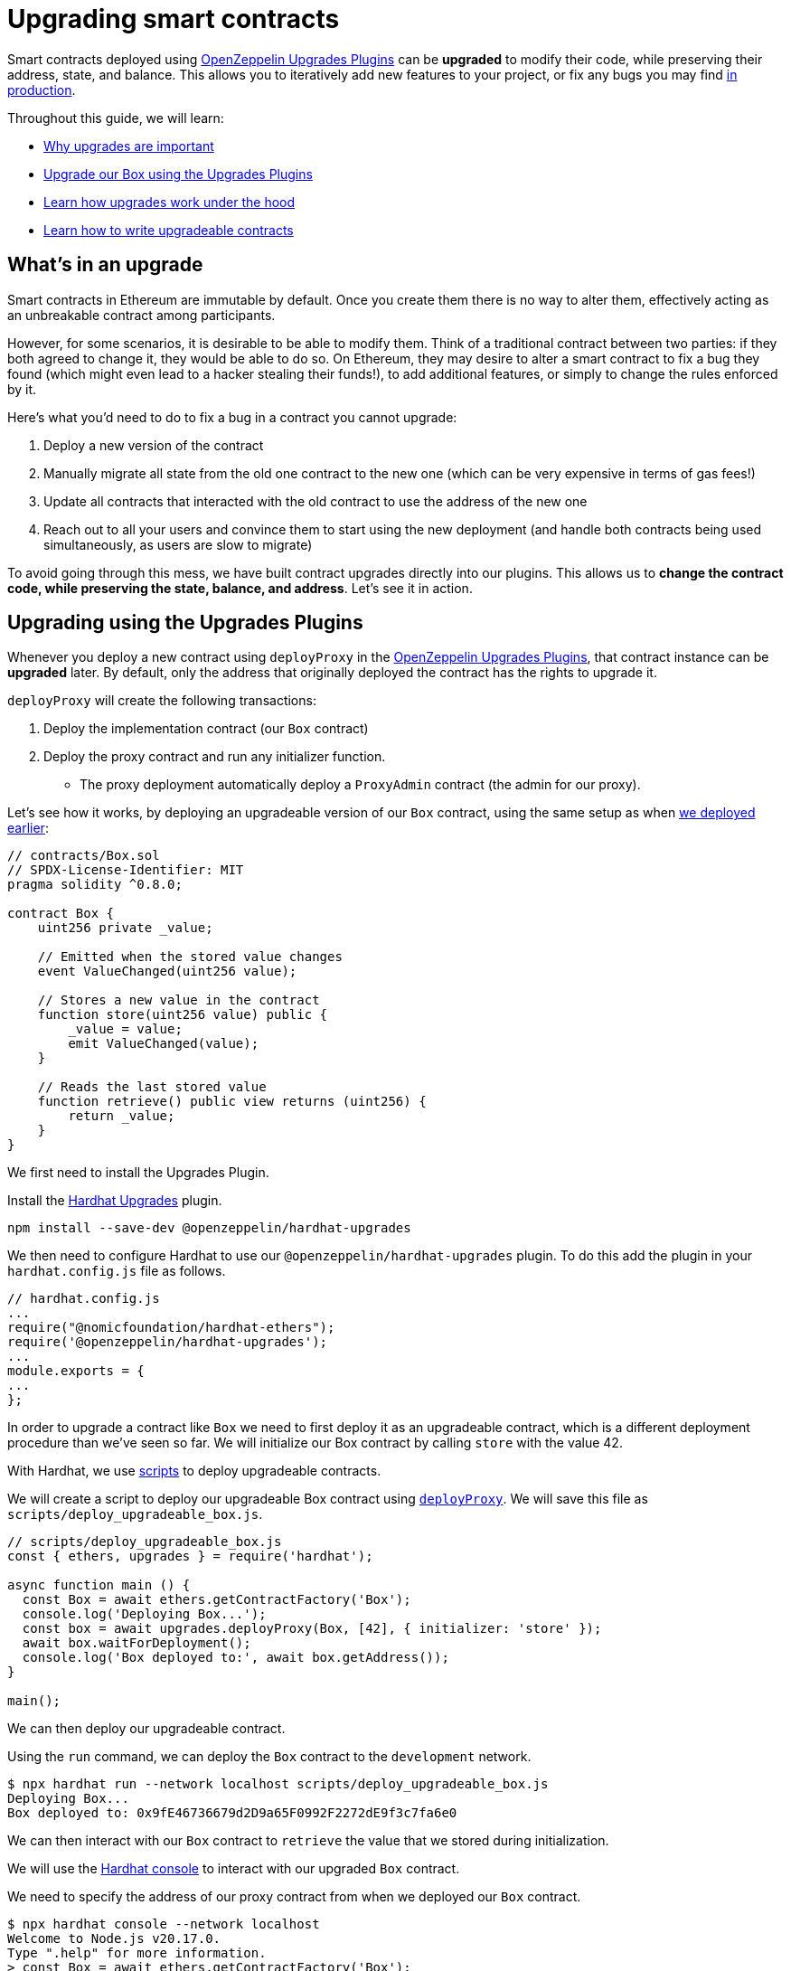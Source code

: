 = Upgrading smart contracts

Smart contracts deployed using xref:upgrades-plugins::index.adoc[OpenZeppelin Upgrades Plugins] can be **upgraded** to modify their code, while preserving their address, state, and balance. This allows you to iteratively add new features to your project, or fix any bugs you may find xref:preparing-for-mainnet.adoc[in production].

Throughout this guide, we will learn:

* <<whats-in-an-upgrade, Why upgrades are important>>
* <<upgrading-a-contract-via-plugins, Upgrade our Box using the Upgrades Plugins>>
* <<how-upgrades-work, Learn how upgrades work under the hood>>
* <<limitations-of-contract-upgrades, Learn how to write upgradeable contracts>>

[[whats-in-an-upgrade]]
== What's in an upgrade

Smart contracts in Ethereum are immutable by default. Once you create them there is no way to alter them, effectively acting as an unbreakable contract among participants.

However, for some scenarios, it is desirable to be able to modify them. Think of a traditional contract between two parties: if they both agreed to change it, they would be able to do so. On Ethereum, they may desire to alter a smart contract to fix a bug they found (which might even lead to a hacker stealing their funds!), to add additional features, or simply to change the rules enforced by it.

Here's what you'd need to do to fix a bug in a contract you cannot upgrade:

. Deploy a new version of the contract
. Manually migrate all state from the old one contract to the new one (which can be very expensive in terms of gas fees!)
. Update all contracts that interacted with the old contract to use the address of the new one
. Reach out to all your users and convince them to start using the new deployment (and handle both contracts being used simultaneously, as users are slow to migrate)

To avoid going through this mess, we have built contract upgrades directly into our plugins. This allows us to *change the contract code, while preserving the state, balance, and address*. Let's see it in action.

[[upgrading-a-contract-via-plugins]]
== Upgrading using the Upgrades Plugins

Whenever you deploy a new contract using `deployProxy` in the xref:upgrades-plugins::index.adoc[OpenZeppelin Upgrades Plugins], that contract instance can be **upgraded** later. By default, only the address that originally deployed the contract has the rights to upgrade it.

`deployProxy` will create the following transactions:

. Deploy the implementation contract (our `Box` contract)
. Deploy the proxy contract and run any initializer function.
- The proxy deployment automatically deploy a `ProxyAdmin` contract (the admin for our proxy).

Let's see how it works, by deploying an upgradeable version of our `Box` contract, using the same setup as when xref:deploying-and-interacting.adoc#deploying-a-smart-contract[we deployed earlier]:

```solidity
// contracts/Box.sol
// SPDX-License-Identifier: MIT
pragma solidity ^0.8.0;

contract Box {
    uint256 private _value;

    // Emitted when the stored value changes
    event ValueChanged(uint256 value);

    // Stores a new value in the contract
    function store(uint256 value) public {
        _value = value;
        emit ValueChanged(value);
    }

    // Reads the last stored value
    function retrieve() public view returns (uint256) {
        return _value;
    }
}
```

We first need to install the Upgrades Plugin.

[.hardhat]
--
Install the xref:upgrades-plugins::hardhat-upgrades.adoc[Hardhat Upgrades] plugin.
```bash
npm install --save-dev @openzeppelin/hardhat-upgrades
```

We then need to configure Hardhat to use our `@openzeppelin/hardhat-upgrades` plugin. To do this add the plugin in your `hardhat.config.js` file as follows.

```js
// hardhat.config.js
...
require("@nomicfoundation/hardhat-ethers");
require('@openzeppelin/hardhat-upgrades');
...
module.exports = {
...
};
```
--

In order to upgrade a contract like `Box` we need to first deploy it as an upgradeable contract, which is a different deployment procedure than we've seen so far. We will initialize our Box contract by calling `store` with the value 42.

[.hardhat]
--
With Hardhat, we use https://hardhat.org/hardhat-runner/docs/advanced/scripts#writing-scripts-with-hardhat[scripts] to deploy upgradeable contracts.

We will create a script to deploy our upgradeable Box contract using xref:upgrades-plugins::api-hardhat-upgrades.adoc#deploy-proxy[`deployProxy`].  We will save this file as `scripts/deploy_upgradeable_box.js`. 

```js
// scripts/deploy_upgradeable_box.js
const { ethers, upgrades } = require('hardhat');

async function main () {
  const Box = await ethers.getContractFactory('Box');
  console.log('Deploying Box...');
  const box = await upgrades.deployProxy(Box, [42], { initializer: 'store' });
  await box.waitForDeployment();
  console.log('Box deployed to:', await box.getAddress());
}

main();
```
--

We can then deploy our upgradeable contract.  

[.hardhat]
--
Using the `run` command, we can deploy the `Box` contract to the `development` network.

```console
$ npx hardhat run --network localhost scripts/deploy_upgradeable_box.js
Deploying Box...
Box deployed to: 0x9fE46736679d2D9a65F0992F2272dE9f3c7fa6e0
```
--

We can then interact with our `Box` contract to `retrieve` the value that we stored during initialization.

[.hardhat]
--
We will use the https://hardhat.org/guides/hardhat-console.html[Hardhat console] to interact with our upgraded `Box` contract.

We need to specify the address of our proxy contract from when we deployed our `Box` contract.

```console
$ npx hardhat console --network localhost
Welcome to Node.js v20.17.0.
Type ".help" for more information.
> const Box = await ethers.getContractFactory('Box');
undefined
> const box = await Box.attach('0x9fE46736679d2D9a65F0992F2272dE9f3c7fa6e0');
undefined
> (await box.retrieve()).toString();
'42'
```
--

For the sake of the example, let's say we want to add a new feature: a function that increments the `value` stored in a new version of `Box`.

```solidity
// contracts/BoxV2.sol
// SPDX-License-Identifier: MIT
pragma solidity ^0.8.0;

contract BoxV2 {
    // ... code from Box.sol

    // Increments the stored value by 1
    function increment() public {
        _value = _value + 1;
        emit ValueChanged(_value);
    }
}
```

After creating the Solidity file, we can now upgrade the instance we had deployed earlier using the `upgradeProxy` function.

`upgradeProxy` will create the following transactions:

. Deploy the implementation contract (our `BoxV2` contract)
. Call the `ProxyAdmin` to update the proxy contract to use the new implementation.

[.hardhat]
--
We will create a script to upgrade our `Box` contract to use `BoxV2` using xref:upgrades-plugins::api-hardhat-upgrades.adoc#upgrade-proxy[`upgradeProxy`].  We will save this file as `scripts/upgrade_box.js`. 
We need to specify the address of our proxy contract from when we deployed our `Box` contract.

```js
// scripts/upgrade_box.js
const { ethers, upgrades } = require('hardhat');

async function main () {
  const BoxV2 = await ethers.getContractFactory('BoxV2');
  console.log('Upgrading Box...');
  await upgrades.upgradeProxy('0x9fE46736679d2D9a65F0992F2272dE9f3c7fa6e0', BoxV2);
  console.log('Box upgraded');
}

main();
```
--

We can then deploy our upgradeable contract.  

[.hardhat]
--
Using the `run` command, we can upgrade the `Box` contract on the `development` network.

```console
$ npx hardhat run --network localhost scripts/upgrade_box.js
Compiled 1 Solidity file successfully (evm target: paris).
Upgrading Box...
Box upgraded
```
--

Done! Our `Box` instance has been upgraded to the latest version of the code, *while keeping its state and the same address as before*. We didn't need to deploy a new one at a new address, nor manually copy the `value` from the old `Box` to the new one.

Let's try it out by invoking the new `increment` function, and checking the `value` afterwards:

[.hardhat]
--
We need to specify the address of our proxy contract from when we deployed our `Box` contract.

```console
$ npx hardhat console --network localhost
Welcome to Node.js v20.17.0.
Type ".help" for more information.
> const BoxV2 = await ethers.getContractFactory('BoxV2');
undefined
> const box = await BoxV2.attach('0x9fE46736679d2D9a65F0992F2272dE9f3c7fa6e0');
undefined
> await box.increment();
...
> (await box.retrieve()).toString();
'43'
```
--

That's it! Notice how the `value` of the `Box` was preserved throughout the upgrade, as well as its address. And this process is the same regardless of whether you are working on a local blockchain, a testnet, or the main network. 

Let's see how the xref:upgrades-plugins::index.adoc[OpenZeppelin Upgrades Plugins] accomplish this.

[[how-upgrades-work]]
== How upgrades work

_This section will be more theory-heavy than others: feel free to skip over it and return later if you are curious._

When you create a new upgradeable contract instance, the xref:upgrades-plugins::index.adoc[OpenZeppelin Upgrades Plugins] actually deploys three contracts:

. The contract you have written, which is known as the _implementation contract_ containing the _logic_.
. A _ProxyAdmin_ to be the admin of the _proxy_.
. A _proxy_ to the _implementation contract_, which is the contract that you actually interact with.

Here, the _proxy_ is a simple contract that just _delegates_ all calls to an implementation contract. A _delegate call_ is similar to a regular call, except that all code is executed in the context of the caller, not of the callee. Because of this, a `transfer` in the implementation contract's code will actually transfer the proxy's balance, and any reads or writes to the contract storage will read or write from the proxy's own storage.

This allows us to **decouple** a contract's state and code: the proxy holds the state, while the implementation contract provides the code. And it also allows us to **change** the code by just having the proxy delegate to a different implementation contract.

An upgrade then involves the following steps:

. Deploy the new implementation contract.
. Send a transaction to the proxy that updates its implementation address to the new one.

NOTE: You can have multiple proxies using the same implementation contract, so you can save gas using this pattern if you plan to deploy multiple copies of the same contract.

Any user of the smart contract always interacts with the proxy, *which never changes its address*. This allows you to roll out an upgrade or fix a bug without requesting your users to change anything on their end - they just keep interacting with the same address as always.

NOTE: If you want to learn more about how OpenZeppelin proxies work, check out xref:upgrades-plugins::proxies.adoc[Proxies].

[[limitations-of-contract-upgrades]]
== Limitations of contract upgrades

While any smart contract can be made upgradeable, some restrictions of the Solidity language need to be worked around. These come up when writing both the initial version of contract and the version we'll upgrade it to.

=== Initialization

Upgradeable contracts cannot have a `constructor`. To help you run initialization code, xref:contracts::index.adoc[*OpenZeppelin Contracts*] provides the xref:contracts:api:proxy.adoc#Initializable[`Initializable`] base contract that allows you to tag a method as xref:contracts:api:proxy.adoc#Initializable-initializer--[`initializer`], ensuring it can be run only once.

As an example, let's write a new version of the `Box` contract with an initializer, storing the address of an `admin` who will be the only one allowed to change its contents.

```solidity
// contracts/AdminBox.sol
// SPDX-License-Identifier: MIT
pragma solidity ^0.8.0;

import "@openzeppelin/contracts-upgradeable/proxy/utils/Initializable.sol";

contract AdminBox is Initializable {
    uint256 private _value;
    address private _admin;

    // Emitted when the stored value changes
    event ValueChanged(uint256 value);

    function initialize(address admin) public initializer {
        _admin = admin;
    }

    /// @custom:oz-upgrades-unsafe-allow constructor
    constructor() initializer {}

    // Stores a new value in the contract
    function store(uint256 value) public {
        require(msg.sender == _admin, "AdminBox: not admin");
        _value = value;
        emit ValueChanged(value);
    }

    // Reads the last stored value
    function retrieve() public view returns (uint256) {
        return _value;
    }
}
```

When deploying this contract, we will need to specify the `initializer` function name (only when the name is not the default of `initialize`) and provide the admin address that we want to use.

[.hardhat]
--
```js
// scripts/deploy_upgradeable_adminbox.js
const { ethers, upgrades } = require('hardhat');

async function main () {
  const AdminBox = await ethers.getContractFactory('AdminBox');
  console.log('Deploying AdminBox...');
  const adminBox = await upgrades.deployProxy(AdminBox, ['0xACa94ef8bD5ffEE41947b4585a84BdA5a3d3DA6E'], { initializer: 'initialize' });
  await adminBox.waitForDeployment();
  console.log('AdminBox deployed to:', await adminBox.getAddress());
}

main();
```
--

For all practical purposes, the initializer acts as a constructor. However, keep in mind that since it's a regular function, you will need to manually call the initializers of all base contracts (if any).

You may have noticed that we included a constructor as well as an initializer. This constructor serves the purpose of leaving the implementation contract in an initialized state, which is a mitigation against certain potential attacks.

To learn more about this and other caveats when writing upgradeable contracts, check out our xref:upgrades-plugins::writing-upgradeable.adoc[Writing Upgradeable Contracts] guide.

=== Upgrading

Due to technical limitations, when you upgrade a contract to a new version you cannot change the **storage layout** of that contract.

This means that, if you have already declared a state variable in your contract, you cannot remove it, change its type, or declare another variable before it. In our `Box` example, it means that we can only add new state variables _after_ `value`.

```solidity
// contracts/Box.sol
contract Box {
    uint256 private _value;

    // We can safely add a new variable after the ones we had declared
    address private _owner;

    // ...
}
```

Fortunately, this limitation only affects state variables. You can change the contract's functions and events as you wish.

NOTE: If you accidentally mess up with your contract's storage layout, the Upgrades Plugins will warn you when you try to upgrade.

To learn more about this limitation, head over to the xref:upgrades-plugins::writing-upgradeable.adoc#modifying-your-contracts[Modifying Your Contracts] guide.

== Testing

To test upgradeable contracts we should create unit tests for the implementation contract, along with creating higher level tests for testing interaction via the proxy.  We can use `deployProxy` in our tests just like we do when we deploy.

When we want to upgrade, we should create unit tests for the new implementation contract, along with creating higher level tests for testing interaction via the proxy after we upgrade using `upgradeProxy`, checking that state is maintained across upgrades.

== Possible issues

While learning how to upgrade contract you might find yourself in a situation of conflicting contracts on the local environment.
To solve this consider using the follow steps:
[.hardhat]
--
Stop the node ctrl+C which was ran with `npx hardhat node`. Execute a clean: `npx hardhat clean`.
--

== Next steps

Now that you know how to upgrade your smart contracts, and can iteratively develop your project, it's time to take your project to xref:connecting-to-public-test-networks.adoc[testnet] and to xref:preparing-for-mainnet.adoc[production]! You can rest with the confidence that, should a bug appear, you have the tools to modify your contract and change it.
